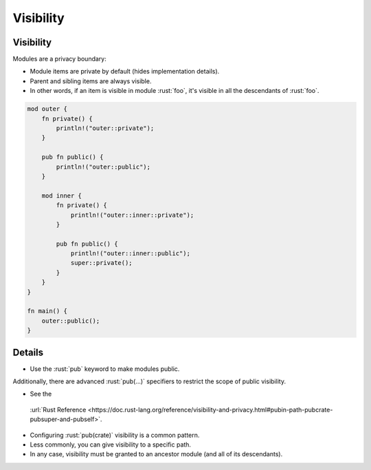 ============
Visibility
============

------------
Visibility
------------

Modules are a privacy boundary:

-  Module items are private by default (hides implementation details).
-  Parent and sibling items are always visible.
-  In other words, if an item is visible in module :rust:`foo`, it's visible
   in all the descendants of :rust:`foo`.

.. code:: rust

   mod outer {
       fn private() {
           println!("outer::private");
       }

       pub fn public() {
           println!("outer::public");
       }

       mod inner {
           fn private() {
               println!("outer::inner::private");
           }

           pub fn public() {
               println!("outer::inner::public");
               super::private();
           }
       }
   }

   fn main() {
       outer::public();
   }

.. raw:: html

---------
Details
---------

-  Use the :rust:`pub` keyword to make modules public.

Additionally, there are advanced :rust:`pub(...)` specifiers to restrict the
scope of public visibility.

-  See the
  :url:`Rust Reference <https://doc.rust-lang.org/reference/visibility-and-privacy.html#pubin-path-pubcrate-pubsuper-and-pubself>`.
-  Configuring :rust:`pub(crate)` visibility is a common pattern.
-  Less commonly, you can give visibility to a specific path.
-  In any case, visibility must be granted to an ancestor module (and
   all of its descendants).

.. raw:: html


